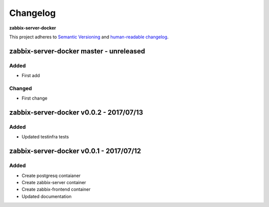 Changelog
=========

**zabbix-server-docker**

This project adheres to `Semantic Versioning <http://semver.org/spec/v2.0.0.html>`__
and `human-readable changelog <http://keepachangelog.com/en/0.3.0/>`__.


zabbix-server-docker master - unreleased
----------------------------------------

Added
~~~~~

- First add

Changed
~~~~~~~

- First change

zabbix-server-docker v0.0.2 - 2017/07/13
----------------------------------------

Added
~~~~~ 

- Updated testinfra tests


zabbix-server-docker v0.0.1 - 2017/07/12
----------------------------------------

Added
~~~~~

- Create postgresq contaianer
- Create zabbix-server container
- Create zabbix-frontend container
- Updated documentation
